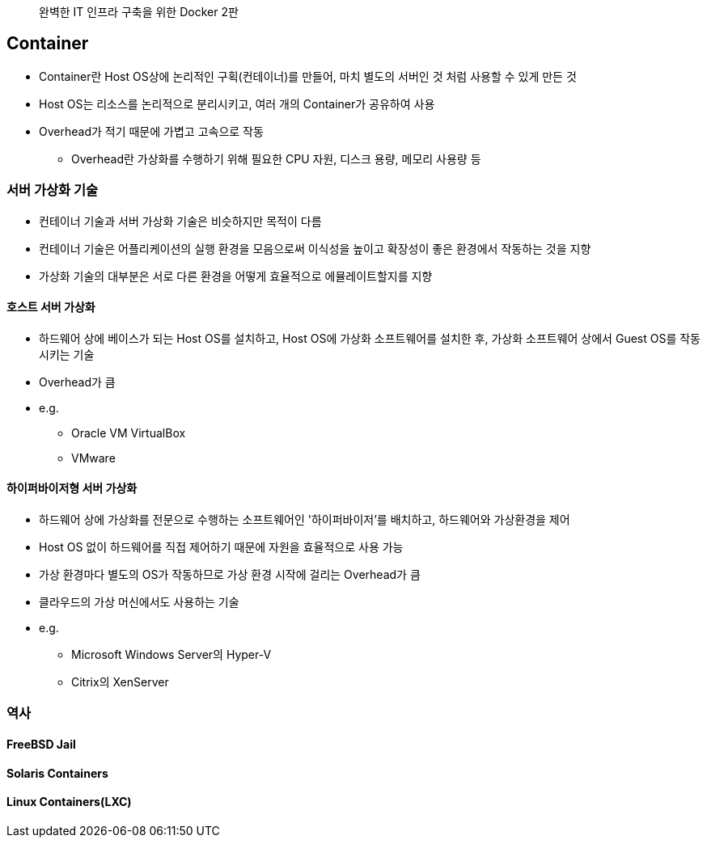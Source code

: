 ____
완벽한 IT 인프라 구축을 위한 Docker 2판
____

== Container

* Container란 Host OS상에 논리적인 구획(컨테이너)를 만들어, 마치 별도의 서버인 것 처럼 사용할 수 있게 만든 것
* Host OS는 리소스를 논리적으로 분리시키고, 여러 개의 Container가 공유하여 사용
* Overhead가 적기 때문에 가볍고 고속으로 작동
** Overhead란 가상화를 수행하기 위해 필요한 CPU 자원, 디스크 용량, 메모리 사용량 등

=== 서버 가상화 기술

* 컨테이너 기술과 서버 가상화 기술은 비슷하지만 목적이 다름
* 컨테이너 기술은 어플리케이션의 실행 환경을 모음으로써 이식성을 높이고 확장성이 좋은 환경에서 작동하는 것을 지향
* 가상화 기술의 대부분은 서로 다른 환경을 어떻게 효율적으로 에뮬레이트할지를 지향

==== 호스트 서버 가상화

* 하드웨어 상에 베이스가 되는 Host OS를 설치하고, Host OS에 가상화 소프트웨어를 설치한 후, 가상화 소프트웨어 상에서 Guest OS를 작동시키는 기술
* Overhead가 큼
* e.g.
** Oracle VM VirtualBox
** VMware

==== 하이퍼바이저형 서버 가상화

* 하드웨어 상에 가상화를 전문으로 수행하는 소프트웨어인 '하이퍼바이저'를 배치하고, 하드웨어와 가상환경을 제어
* Host OS 없이 하드웨어를 직접 제어하기 때문에 자원을 효율적으로 사용 가능
* 가상 환경마다 별도의 OS가 작동하므로 가상 환경 시작에 걸리는 Overhead가 큼
* 클라우드의 가상 머신에서도 사용하는 기술
* e.g.
** Microsoft Windows Server의 Hyper-V
** Citrix의 XenServer

=== 역사

==== FreeBSD Jail

==== Solaris Containers

==== Linux Containers(LXC)
